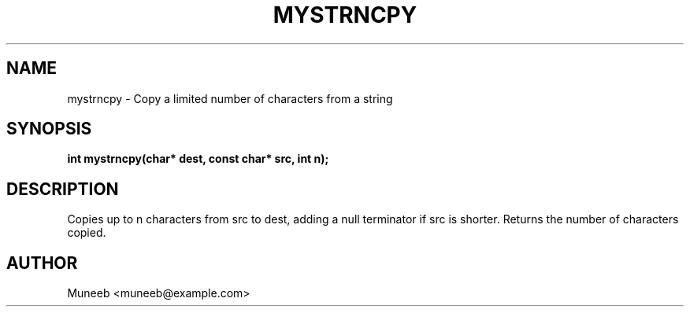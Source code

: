 .TH MYSTRNCPY 3 "2025-09-22" "libmyutils" "Utility Functions"
.SH NAME
mystrncpy \- Copy a limited number of characters from a string
.SH SYNOPSIS
.B int mystrncpy(char* dest, const char* src, int n);
.SH DESCRIPTION
Copies up to n characters from src to dest, adding a null terminator if src is shorter. Returns the number of characters copied.
.SH AUTHOR
Muneeb <muneeb@example.com>